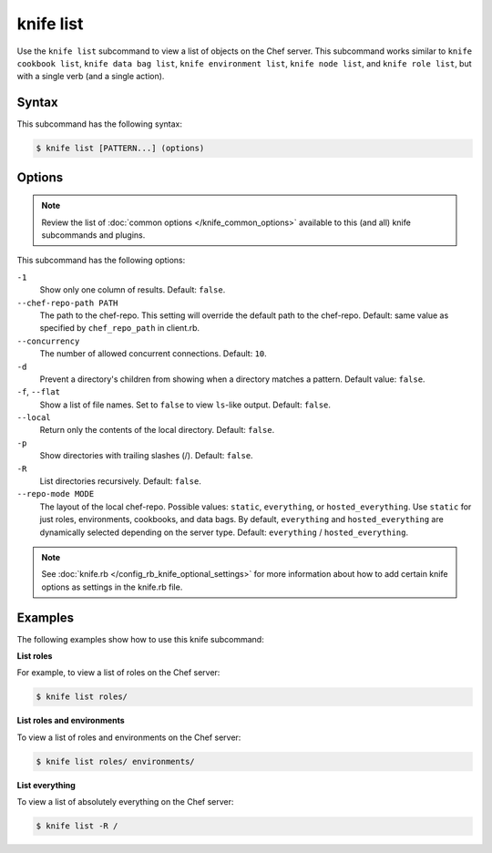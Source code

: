 =====================================================
knife list
=====================================================

.. tag knife_list_summary

Use the ``knife list`` subcommand to view a list of objects on the Chef server. This subcommand works similar to ``knife cookbook list``, ``knife data bag list``, ``knife environment list``, ``knife node list``, and ``knife role list``, but with a single verb (and a single action).

.. end_tag

Syntax
=====================================================
This subcommand has the following syntax:

.. code-block:: bash

   $ knife list [PATTERN...] (options)

Options
=====================================================
.. note:: .. tag knife_common_see_common_options_link

          Review the list of :doc:`common options </knife_common_options>` available to this (and all) knife subcommands and plugins.

          .. end_tag

This subcommand has the following options:

``-1``
   Show only one column of results. Default: ``false``.

``--chef-repo-path PATH``
   The path to the chef-repo. This setting will override the default path to the chef-repo. Default: same value as specified by ``chef_repo_path`` in client.rb.

``--concurrency``
   The number of allowed concurrent connections. Default: ``10``.

``-d``
   Prevent a directory's children from showing when a directory matches a pattern. Default value: ``false``.

``-f``, ``--flat``
   Show a list of file names. Set to ``false`` to view ``ls``-like output. Default: ``false``.

``--local``
   Return only the contents of the local directory. Default: ``false``.

``-p``
   Show directories with trailing slashes (/). Default: ``false``.

``-R``
   List directories recursively. Default: ``false``.

``--repo-mode MODE``
   The layout of the local chef-repo. Possible values: ``static``, ``everything``, or ``hosted_everything``. Use ``static`` for just roles, environments, cookbooks, and data bags. By default, ``everything`` and ``hosted_everything`` are dynamically selected depending on the server type. Default: ``everything`` / ``hosted_everything``.

.. note:: .. tag knife_common_see_all_config_options

          See :doc:`knife.rb </config_rb_knife_optional_settings>` for more information about how to add certain knife options as settings in the knife.rb file.

          .. end_tag

Examples
=====================================================
The following examples show how to use this knife subcommand:

**List roles**

For example, to view a list of roles on the Chef server:

.. code-block:: bash

   $ knife list roles/

**List roles and environments**

To view a list of roles and environments on the Chef server:

.. code-block:: bash

   $ knife list roles/ environments/

**List everything**

To view a list of absolutely everything on the Chef server:

.. code-block:: bash

   $ knife list -R /
